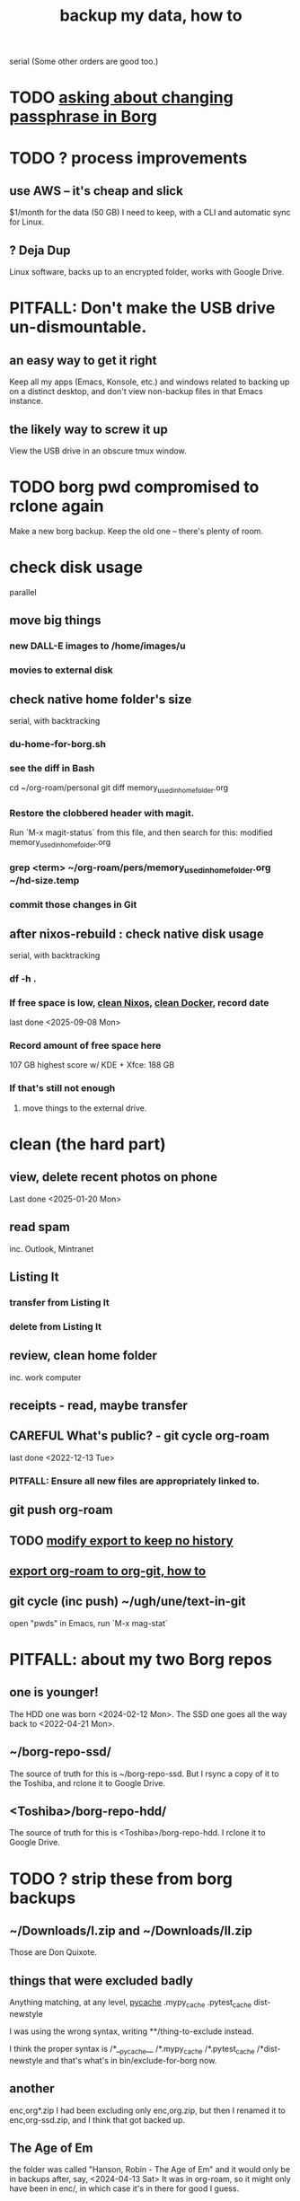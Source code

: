 :PROPERTIES:
:ID:       59d10b22-9598-462b-bab0-a41c0ab97697
:END:
#+title: backup my data, how to
serial
  (Some other orders are good too.)
* TODO [[id:2e44ac14-b823-44ee-849a-033b574ee38b][asking about changing passphrase in Borg]]
* TODO ? process improvements
** use AWS -- it's cheap and slick
   $1/month for the data (50 GB) I need to keep,
   with a CLI and automatic sync for Linux.
** ? Deja Dup
   Linux software,
   backs up to an encrypted folder,
   works with Google Drive.
* PITFALL: Don't make the USB drive un-dismountable.
** an easy way to get it right
   Keep all my apps (Emacs, Konsole, etc.)
   and windows related to backing up on a distinct desktop,
   and don't view non-backup files in that Emacs instance.
** the likely way to screw it up
   View the USB drive in an obscure tmux window.
* TODO borg pwd compromised to rclone again
  Make a new borg backup.
  Keep the old one -- there's plenty of room.
* check disk usage
  parallel
** move big things
*** new DALL-E images to /home/images/u
*** movies to external disk
** check native home folder's size
   serial, with backtracking
*** du-home-for-borg.sh
*** see the diff in Bash
    cd ~/org-roam/personal
    git diff memory_used_in_home_folder.org
*** Restore the clobbered header with magit.
     Run `M-x magit-status` from this file,
     and then search for this:
       modified   memory_used_in_home_folder.org
*** grep <term> ~/org-roam/pers/memory_used_in_home_folder.org ~/hd-size.temp
*** commit those changes in Git
** after nixos-rebuild : check native disk usage
   serial, with backtracking
*** df -h .
*** If free space is low, [[id:d014e570-e8da-4661-8111-01d19947e2b2][clean Nixos]], [[id:d623ee48-2989-4802-82f9-3d51ddf45c19][clean Docker]], record date
    last done <2025-09-08 Mon>
*** Record amount of free space here
    107 GB
    highest score w/ KDE + Xfce: 188 GB
*** If that's still not enough
**** move things to the external drive.
* clean (the hard part)
** view, delete recent photos on phone
   Last done <2025-01-20 Mon>
** read spam
   inc. Outlook, Mintranet
** Listing It
*** transfer from Listing It
*** delete from Listing It
** review, clean home folder
   inc. work computer
** receipts - read, maybe transfer
** CAREFUL What's public? - git cycle org-roam
   last done <2022-12-13 Tue>
*** PITFALL: Ensure all new files are appropriately linked to.
** git push org-roam
** TODO [[id:b69aad4a-1006-4415-9e1f-b0af93ff699e][modify export to keep no history]]
** [[id:b8f52fdd-93b8-49f1-88ca-0a7c065e30bb][export org-roam to org-git, how to]]
** git cycle (inc push) ~/ugh/une/text-in-git
   open "pwds" in Emacs,
   run `M-x mag-stat`
* PITFALL: about my two Borg repos
** one is younger!
   The HDD one was born                 <2024-02-12 Mon>.
   The SSD one goes all the way back to <2022-04-21 Mon>.
** ~/borg-repo-ssd/
   The source of truth for this is ~/borg-repo-ssd.
   But I rsync a copy of it to the Toshiba,
   and rclone it to Google Drive.
** <Toshiba>/borg-repo-hdd/
   The source of truth for this is <Toshiba>/borg-repo-hdd.
   I rclone it to Google Drive.
* TODO ? strip these from borg backups
** ~/Downloads/I.zip and ~/Downloads/II.zip
   Those are Don Quixote.
** things that were excluded badly
 Anything matching, at any level,
   __pycache__
   .mypy_cache
   .pytest_cache
   dist-newstyle

 I was using the wrong syntax, writing
   **/thing-to-exclude
 instead.

 I think the proper syntax is
   /*__pycache__
   /*.mypy_cache
   /*.pytest_cache
   /*dist-newstyle
 and that's what's in bin/exclude-for-borg now.
** another
   enc,org*.zip
   I had been excluding only enc,org.zip,
   but then I renamed it to enc,org-ssd.zip,
   and I think that got backed up.
** The Age of Em
   the folder was called
     "Hanson, Robin - The Age of Em"
   and it would only be in backups after, say,
     <2024-04-13 Sat>
   It was in org-roam, so it might only have been in enc/,
     in which case it's in there for good I guess.
** ~/.config/google-chrome
** Python virtual environments
   Will these paths do the job?
   */venv
   */.venv
* make backups
  serial
** TODO [[id:61f661d1-a518-4846-8452-358d17a01508][Clean Reaper data from borg repo.]]
** mount external drive
** parallel
*** zip -rq -0 /run/media/jeff/ext_hdd.9g.tshb/enc,org-hdd.zip ~/ugh/enc
*** zip -rq -0 ~/enc,org-ssd.zip                               ~/ugh/enc
*** entire HD to borg repos
    parallel
**** PITFALL: The symlinks into ~/ugh/une are harmless.
     Even if `une` is mounted when I make the backup,
     because I'm not backing up `une`,
     any symlinks into `une` will,
     since they are backed up only as symlinks,
     not give away what is in `une`.
     (I tested with `borg extract`.)
**** borg my   SSD into my   SSD
***** first
      borg_ssd=/home/jeff/borg-repo-ssd
      echo I started running \"borg create\" at:
      echo $(date)
      borg create                                    \
	$borg_ssd::$(date +%Y-%m-%d).hp24 /home/jeff \
	--exclude-from /home/jeff/bin/exclude-for-borg.txt
      echo $(date)
***** then verify
      borg list $borg_ssd | tail -n 3
**** borg my   SSD into my   HDD
***** first
      borg_hdd=/run/media/jeff/ext_hdd.9g.tshb/borg-repo-hdd
      echo I started running \"borg create\" at:
      echo $(date)
      borg create                                      \
	"$borg_hdd"::$(date +%Y-%m-%d).hp24 /home/jeff \
	--exclude-from /home/jeff/bin/exclude-for-borg.txt
      echo $(date)
***** then verify
      borg list "$borg_hdd" | tail -n 3
*** TODO ? [[id:a723c225-dd11-4039-9224-a2dabc158022][exclude more files]] from borg HDD
    There's no rush, and since `borg recreate` is very dangerous
    (according to the docs online), it would be good to first
    thoroughly test the SSD backup, which I already recreated.
** after those : rsync some of SSD into HDD
   rsync -av                             \
     --exclude='/rust/**/target/'        \
     /home/images                        \
     /home/rust                          \
     /home/jeff/ugh/enc                  \
     /home/jeff/borg-repo-ssd            \
     /home/jeff/excluded-from-borg       \
     "/home/jeff/Documents/REAPER Media" \
     "/run/media/jeff/ext_hdd.9g.tshb/mirror-of-ssd"
** record date last done
   <2025-09-10 Wed>
* do at home, backup tasks to
  :PROPERTIES:
  :ID:       d363ab0d-b8bf-40b3-8890-a611a45fd7f3
  :END:
** [[id:e1eda15a-df86-4050-b150-e8034ae49019][rebuild NixOS]]
   last done <2025-09-15 Mon>
** [[id:0992283d-f9e6-41c3-b109-3660c0afb043][my rclone backup strategy]]
   last done <2025-09-10 Wed>
** [[id:5270486e-0b02-4726-b859-2986d8e4f25a][never seem to have time \ backup tasks]]
* Unnecessary : delete enc.zip.
  Unnecessary because of an --exclude directive in the `borg create` script.
  Purpose: Keep it from being duplicated by borg backup.
* TODO Try restoring from backup on GDrive
  The last time I tried was no later than Nov 2022,
  when the Dell died and I moved to PUJ,
  I did, though, succeed from enc,org.zip.
* remove DONE and BLK_DATE from this file
  The TODOs here don't often change.
* magit this file

